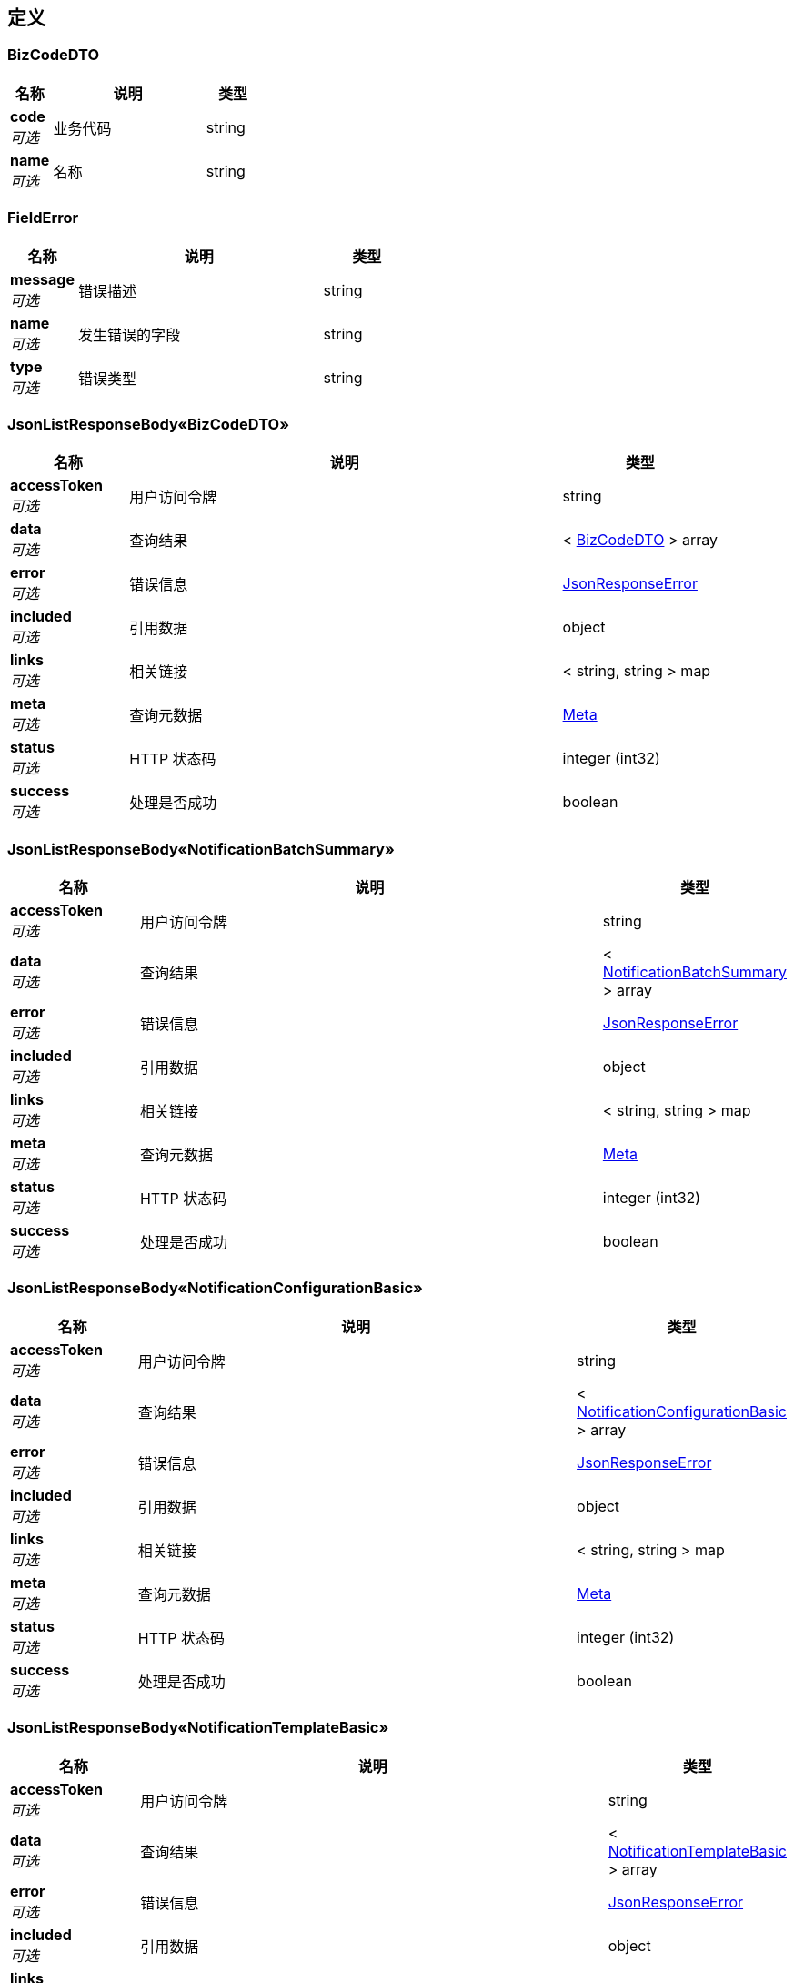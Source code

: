 
[[_definitions]]
== 定义

[[_bizcodedto]]
=== BizCodeDTO

[options="header", cols=".^3,.^11,.^4"]
|===
|名称|说明|类型
|**code** +
__可选__|业务代码|string
|**name** +
__可选__|名称|string
|===


[[_fielderror]]
=== FieldError

[options="header", cols=".^3,.^11,.^4"]
|===
|名称|说明|类型
|**message** +
__可选__|错误描述|string
|**name** +
__可选__|发生错误的字段|string
|**type** +
__可选__|错误类型|string
|===


[[_99bb1bc01aa333e8b427e03782a647da]]
=== JsonListResponseBody«BizCodeDTO»

[options="header", cols=".^3,.^11,.^4"]
|===
|名称|说明|类型
|**accessToken** +
__可选__|用户访问令牌|string
|**data** +
__可选__|查询结果|< <<_bizcodedto,BizCodeDTO>> > array
|**error** +
__可选__|错误信息|<<_jsonresponseerror,JsonResponseError>>
|**included** +
__可选__|引用数据|object
|**links** +
__可选__|相关链接|< string, string > map
|**meta** +
__可选__|查询元数据|<<_meta,Meta>>
|**status** +
__可选__|HTTP 状态码|integer (int32)
|**success** +
__可选__|处理是否成功|boolean
|===


[[_75a292e67dc90be865de60aa5bcdbbe6]]
=== JsonListResponseBody«NotificationBatchSummary»

[options="header", cols=".^3,.^11,.^4"]
|===
|名称|说明|类型
|**accessToken** +
__可选__|用户访问令牌|string
|**data** +
__可选__|查询结果|< <<_notificationbatchsummary,NotificationBatchSummary>> > array
|**error** +
__可选__|错误信息|<<_jsonresponseerror,JsonResponseError>>
|**included** +
__可选__|引用数据|object
|**links** +
__可选__|相关链接|< string, string > map
|**meta** +
__可选__|查询元数据|<<_meta,Meta>>
|**status** +
__可选__|HTTP 状态码|integer (int32)
|**success** +
__可选__|处理是否成功|boolean
|===


[[_f8bf1e2c1ef363f1720cce395040f81e]]
=== JsonListResponseBody«NotificationConfigurationBasic»

[options="header", cols=".^3,.^11,.^4"]
|===
|名称|说明|类型
|**accessToken** +
__可选__|用户访问令牌|string
|**data** +
__可选__|查询结果|< <<_notificationconfigurationbasic,NotificationConfigurationBasic>> > array
|**error** +
__可选__|错误信息|<<_jsonresponseerror,JsonResponseError>>
|**included** +
__可选__|引用数据|object
|**links** +
__可选__|相关链接|< string, string > map
|**meta** +
__可选__|查询元数据|<<_meta,Meta>>
|**status** +
__可选__|HTTP 状态码|integer (int32)
|**success** +
__可选__|处理是否成功|boolean
|===


[[_4c77c3646759cf891ab7ccdb054f830f]]
=== JsonListResponseBody«NotificationTemplateBasic»

[options="header", cols=".^3,.^11,.^4"]
|===
|名称|说明|类型
|**accessToken** +
__可选__|用户访问令牌|string
|**data** +
__可选__|查询结果|< <<_notificationtemplatebasic,NotificationTemplateBasic>> > array
|**error** +
__可选__|错误信息|<<_jsonresponseerror,JsonResponseError>>
|**included** +
__可选__|引用数据|object
|**links** +
__可选__|相关链接|< string, string > map
|**meta** +
__可选__|查询元数据|<<_meta,Meta>>
|**status** +
__可选__|HTTP 状态码|integer (int32)
|**success** +
__可选__|处理是否成功|boolean
|===


[[_27a2fd3f0aedcb47eed4cef86f854e95]]
=== JsonListResponseBody«UserNotification»

[options="header", cols=".^3,.^11,.^4"]
|===
|名称|说明|类型
|**accessToken** +
__可选__|用户访问令牌|string
|**data** +
__可选__|查询结果|< <<_usernotification,UserNotification>> > array
|**error** +
__可选__|错误信息|<<_jsonresponseerror,JsonResponseError>>
|**included** +
__可选__|引用数据|object
|**links** +
__可选__|相关链接|< string, string > map
|**meta** +
__可选__|查询元数据|<<_meta,Meta>>
|**status** +
__可选__|HTTP 状态码|integer (int32)
|**success** +
__可选__|处理是否成功|boolean
|===


[[_4e5e3bd43208b290d7b34cc22829179b]]
=== JsonObjectResponseBody«NotificationBatch»

[options="header", cols=".^3,.^11,.^4"]
|===
|名称|说明|类型
|**accessToken** +
__可选__|用户访问令牌|string
|**data** +
__可选__|返回数据|<<_notificationbatch,NotificationBatch>>
|**error** +
__可选__|错误信息|<<_jsonresponseerror,JsonResponseError>>
|**included** +
__可选__|引用数据|object
|**links** +
__可选__|相关链接|< string, string > map
|**status** +
__可选__|HTTP 状态码|integer (int32)
|**success** +
__可选__|处理是否成功|boolean
|===


[[_57f27a13703d64f6ab75c9a7c745b406]]
=== JsonObjectResponseBody«NotificationConfigurationBasic»

[options="header", cols=".^3,.^11,.^4"]
|===
|名称|说明|类型
|**accessToken** +
__可选__|用户访问令牌|string
|**data** +
__可选__|返回数据|<<_notificationconfigurationbasic,NotificationConfigurationBasic>>
|**error** +
__可选__|错误信息|<<_jsonresponseerror,JsonResponseError>>
|**included** +
__可选__|引用数据|object
|**links** +
__可选__|相关链接|< string, string > map
|**status** +
__可选__|HTTP 状态码|integer (int32)
|**success** +
__可选__|处理是否成功|boolean
|===


[[_0fd08077792316d97a549d404c332444]]
=== JsonObjectResponseBody«NotificationConfiguration»

[options="header", cols=".^3,.^11,.^4"]
|===
|名称|说明|类型
|**accessToken** +
__可选__|用户访问令牌|string
|**data** +
__可选__|返回数据|<<_notificationconfiguration,NotificationConfiguration>>
|**error** +
__可选__|错误信息|<<_jsonresponseerror,JsonResponseError>>
|**included** +
__可选__|引用数据|object
|**links** +
__可选__|相关链接|< string, string > map
|**status** +
__可选__|HTTP 状态码|integer (int32)
|**success** +
__可选__|处理是否成功|boolean
|===


[[_15e20183cd10f4393ba98f81c02d16a9]]
=== JsonObjectResponseBody«NotificationTemplate»

[options="header", cols=".^3,.^11,.^4"]
|===
|名称|说明|类型
|**accessToken** +
__可选__|用户访问令牌|string
|**data** +
__可选__|返回数据|<<_notificationtemplate,NotificationTemplate>>
|**error** +
__可选__|错误信息|<<_jsonresponseerror,JsonResponseError>>
|**included** +
__可选__|引用数据|object
|**links** +
__可选__|相关链接|< string, string > map
|**status** +
__可选__|HTTP 状态码|integer (int32)
|**success** +
__可选__|处理是否成功|boolean
|===


[[_03589b6237da1c74c1f3d762ed51ed95]]
=== JsonObjectResponseBody«Notification»

[options="header", cols=".^3,.^11,.^4"]
|===
|名称|说明|类型
|**accessToken** +
__可选__|用户访问令牌|string
|**data** +
__可选__|返回数据|<<_notification,Notification>>
|**error** +
__可选__|错误信息|<<_jsonresponseerror,JsonResponseError>>
|**included** +
__可选__|引用数据|object
|**links** +
__可选__|相关链接|< string, string > map
|**status** +
__可选__|HTTP 状态码|integer (int32)
|**success** +
__可选__|处理是否成功|boolean
|===


[[_jsonresponsebody]]
=== JsonResponseBody

[options="header", cols=".^3,.^11,.^4"]
|===
|名称|说明|类型
|**accessToken** +
__可选__|用户访问令牌|string
|**error** +
__可选__|错误信息|<<_jsonresponseerror,JsonResponseError>>
|**status** +
__可选__|HTTP 状态码|integer (int32)
|**success** +
__可选__|处理是否成功|boolean
|===


[[_jsonresponseerror]]
=== JsonResponseError

[options="header", cols=".^3,.^11,.^4"]
|===
|名称|说明|类型
|**code** +
__可选__|错误代码|string
|**errors** +
__可选__|错误列表|< <<_jsonresponseerror,JsonResponseError>> > array
|**fields** +
__可选__|发生校验错误的字段的列表|< <<_fielderror,FieldError>> > array
|**message** +
__可选__|错误消息|string
|**status** +
__可选__|HTTP 状态码|integer (int32)
|===


[[_meta]]
=== Meta

[options="header", cols=".^3,.^11,.^4"]
|===
|名称|说明|类型
|**count** +
__可选__|数据总数|integer (int64)
|**hasNextPage** +
__可选__|是否存在下一页|boolean
|**hasPreviousPage** +
__可选__|是否存在上一页|boolean
|**isFirstPage** +
__可选__||boolean
|**isLastPage** +
__可选__||boolean
|**pageNo** +
__可选__|当前页号|integer (int32)
|**pageSize** +
__可选__|分页大小|integer (int32)
|**pages** +
__可选__|数据总页数|integer (int32)
|===


[[_notification]]
=== Notification

[options="header", cols=".^3,.^11,.^4"]
|===
|名称|说明|类型
|**content** +
__可选__|内容|string
|**contentType** +
__可选__|消息内容类型|enum (TEXT, HTML)
|**id** +
__可选__|实体 ID|string
|**orgId** +
__可选__|组织 ID|string
|**projectId** +
__可选__|项目 ID|string
|**sentAt** +
__可选__|通知时间|string
|**title** +
__可选__|标题|string
|===


[[_notificationbatch]]
=== NotificationBatch

[options="header", cols=".^3,.^11,.^4"]
|===
|名称|说明|类型
|**announcement** +
__可选__|是否为公告|boolean
|**createdAt** +
__可选__|创建时间|string
|**createdBy** +
__可选__|创建者 ID|string
|**creatorName** +
__可选__|创建者姓名|string
|**id** +
__可选__|实体 ID|string
|**orgId** +
__可选__|组织 ID|string
|**parameterJSON** +
__可选__|参数数据（JSON）|string
|**parameterType** +
__可选__|参数类型|string
|**projectId** +
__可选__|项目 ID|string
|**template** +
__可选__||<<_notificationtemplate,NotificationTemplate>>
|**templateId** +
__可选__|模版 ID|string
|**totalCount** +
__可选__|发送件数|integer (int32)
|**type** +
__可选__|通知类型|enum (MATERIAL_PURCHASE_REQUISITION_STATE_CHANGE, MATERIAL_CONTRACT_STATE_CHANGE, MATERIAL_DELIVERY_WORKFLOW_FINISH, MATERIAL_STOCKING_WORKFLOW_FINISH, DRAWING_CONFIGURATION_DETAILS, DRAWING_REVIEW_WORKFLOW_STATE_CHANGE, DRAWING_MODIFYING_WORKFLOW_STATE_CHANGE, ISSUE_STATUS_CHANGE, ISSUE_RESOLVER_CHANGE, ISSUE_CONTENT_UPDATE, CONSTRUCTION_EXTERNAL_INSPECTION, CONSTRUCTION_INTERNAL_INSPECTION, REPORT_DAILY, REPORT_WEEKLY, SYSTEM_SERVICE_ACTIVITY, SYSTEM_TUTORIAL, MESSAGE_INTERNAL)
|===


[[_notificationbatchsummary]]
=== NotificationBatchSummary

[options="header", cols=".^3,.^11,.^4"]
|===
|名称|说明|类型
|**announcement** +
__可选__|是否为公告|boolean
|**createdAt** +
__可选__|创建时间|string
|**createdBy** +
__可选__|创建者 ID|string
|**creatorName** +
__可选__|创建者姓名|string
|**emailFailedCount** +
__可选__|发送失败电子邮件数|integer (int64)
|**emailPendingCount** +
__可选__|待发送电子邮件数|integer (int64)
|**emailSendingCount** +
__可选__|发送中电子邮件数|integer (int64)
|**emailSentCount** +
__可选__|已发送电子邮件数|integer (int64)
|**id** +
__可选__|实体 ID|string
|**orgId** +
__可选__|组织 ID|string
|**projectId** +
__可选__|项目 ID|string
|**smsFailedCount** +
__可选__|发送失败短信数|integer (int64)
|**smsPendingCount** +
__可选__|待发送短信数|integer (int64)
|**smsSendingCount** +
__可选__|发送中短信数|integer (int64)
|**smsSentCount** +
__可选__|已发送短信数|integer (int64)
|**totalCount** +
__可选__|发送总件数|integer (int32)
|**type** +
__可选__|通知类型|enum (MATERIAL_PURCHASE_REQUISITION_STATE_CHANGE, MATERIAL_CONTRACT_STATE_CHANGE, MATERIAL_DELIVERY_WORKFLOW_FINISH, MATERIAL_STOCKING_WORKFLOW_FINISH, DRAWING_CONFIGURATION_DETAILS, DRAWING_REVIEW_WORKFLOW_STATE_CHANGE, DRAWING_MODIFYING_WORKFLOW_STATE_CHANGE, ISSUE_STATUS_CHANGE, ISSUE_RESOLVER_CHANGE, ISSUE_CONTENT_UPDATE, CONSTRUCTION_EXTERNAL_INSPECTION, CONSTRUCTION_INTERNAL_INSPECTION, REPORT_DAILY, REPORT_WEEKLY, SYSTEM_SERVICE_ACTIVITY, SYSTEM_TUTORIAL, MESSAGE_INTERNAL)
|===


[[_notificationconfiguration]]
=== NotificationConfiguration

[options="header", cols=".^3,.^11,.^4"]
|===
|名称|说明|类型
|**announcement** +
__可选__|是否为公告|boolean
|**createdAt** +
__可选__|创建时间|string
|**createdBy** +
__可选__|创建者信息|<<_referencedata,ReferenceData>>
|**deleted** +
__可选__|是否已被删除|boolean
|**deletedAt** +
__可选__|删除时间|string
|**deletedBy** +
__可选__|删除者信息|<<_referencedata,ReferenceData>>
|**id** +
__可选__|实体 ID|string
|**lastModifiedAt** +
__可选__|最后更新时间|string
|**lastModifiedBy** +
__可选__|最后更新者信息|<<_referencedata,ReferenceData>>
|**memberPrivilegeSet** +
__可选__||< string > array
|**memberPrivileges** +
__可选__|向工作组发送通知时规定的成员的权限集合，成员需至少拥有一项指定的权限|string
|**orgId** +
__可选__|组织 ID|string
|**projectId** +
__可选__|项目 ID|string
|**remarks** +
__可选__|备注|string
|**sendEmail** +
__可选__|是否发送电子邮件|boolean
|**sendMessage** +
__可选__|是否发送系统内部消息|boolean
|**sendSMS** +
__可选__|是否发送手机短信|boolean
|**status** +
__可选__|数据实体状态|enum (ACTIVE, DISABLED, DELETED, REJECTED, APPROVED, PENDING, FINISHED, CLOSED)
|**template** +
__可选__||<<_notificationtemplate,NotificationTemplate>>
|**templateId** +
__可选__|消息模板 ID|string
|**type** +
__可选__|通知类型|enum (MATERIAL_PURCHASE_REQUISITION_STATE_CHANGE, MATERIAL_CONTRACT_STATE_CHANGE, MATERIAL_DELIVERY_WORKFLOW_FINISH, MATERIAL_STOCKING_WORKFLOW_FINISH, DRAWING_CONFIGURATION_DETAILS, DRAWING_REVIEW_WORKFLOW_STATE_CHANGE, DRAWING_MODIFYING_WORKFLOW_STATE_CHANGE, ISSUE_STATUS_CHANGE, ISSUE_RESOLVER_CHANGE, ISSUE_CONTENT_UPDATE, CONSTRUCTION_EXTERNAL_INSPECTION, CONSTRUCTION_INTERNAL_INSPECTION, REPORT_DAILY, REPORT_WEEKLY, SYSTEM_SERVICE_ACTIVITY, SYSTEM_TUTORIAL, MESSAGE_INTERNAL)
|**version** +
__可选__|更新版本（手动乐观锁）|integer (int64)
|===


[[_notificationconfigurationbasic]]
=== NotificationConfigurationBasic

[options="header", cols=".^3,.^11,.^4"]
|===
|名称|说明|类型
|**announcement** +
__可选__|是否为公告|boolean
|**createdAt** +
__可选__|创建时间|string
|**createdBy** +
__可选__|创建者信息|<<_referencedata,ReferenceData>>
|**deleted** +
__可选__|是否已被删除|boolean
|**deletedAt** +
__可选__|删除时间|string
|**deletedBy** +
__可选__|删除者信息|<<_referencedata,ReferenceData>>
|**id** +
__可选__|实体 ID|string
|**lastModifiedAt** +
__可选__|最后更新时间|string
|**lastModifiedBy** +
__可选__|最后更新者信息|<<_referencedata,ReferenceData>>
|**memberPrivilegeSet** +
__可选__||< string > array
|**memberPrivileges** +
__可选__|向工作组发送通知时规定的成员的权限集合，成员需至少拥有一项指定的权限|string
|**orgId** +
__可选__|组织 ID|string
|**projectId** +
__可选__|项目 ID|string
|**remarks** +
__可选__|备注|string
|**sendEmail** +
__可选__|是否发送电子邮件|boolean
|**sendMessage** +
__可选__|是否发送系统内部消息|boolean
|**sendSMS** +
__可选__|是否发送手机短信|boolean
|**status** +
__可选__|数据实体状态|enum (ACTIVE, DISABLED, DELETED, REJECTED, APPROVED, PENDING, FINISHED, CLOSED)
|**template** +
__可选__||<<_referencedata,ReferenceData>>
|**type** +
__可选__|通知类型|enum (MATERIAL_PURCHASE_REQUISITION_STATE_CHANGE, MATERIAL_CONTRACT_STATE_CHANGE, MATERIAL_DELIVERY_WORKFLOW_FINISH, MATERIAL_STOCKING_WORKFLOW_FINISH, DRAWING_CONFIGURATION_DETAILS, DRAWING_REVIEW_WORKFLOW_STATE_CHANGE, DRAWING_MODIFYING_WORKFLOW_STATE_CHANGE, ISSUE_STATUS_CHANGE, ISSUE_RESOLVER_CHANGE, ISSUE_CONTENT_UPDATE, CONSTRUCTION_EXTERNAL_INSPECTION, CONSTRUCTION_INTERNAL_INSPECTION, REPORT_DAILY, REPORT_WEEKLY, SYSTEM_SERVICE_ACTIVITY, SYSTEM_TUTORIAL, MESSAGE_INTERNAL)
|**version** +
__可选__|更新版本（手动乐观锁）|integer (int64)
|===


[[_notificationconfigurationpatchdto]]
=== NotificationConfigurationPatchDTO

[options="header", cols=".^3,.^11,.^4"]
|===
|名称|说明|类型
|**announcement** +
__可选__|是否为公告，若为公告将无法在模版中通过 <code>RECEIVER</code> 参数引用发送目标用户的信息|boolean
|**memberPrivileges** +
__可选__|向工作组发送通知时规定的成员的权限集合，成员需至少拥有一项指定的权限|< string > array
|**remarks** +
__可选__|备注|string
|**sendEmail** +
__可选__|是否发送电子邮件|boolean
|**sendMessage** +
__可选__|是否发送系统内部消息|boolean
|**sendSMS** +
__可选__|是否发送手机短信|boolean
|**templateId** +
__可选__|消息模板 ID|string
|===


[[_notificationconfigurationpostdto]]
=== NotificationConfigurationPostDTO

[options="header", cols=".^3,.^11,.^4"]
|===
|名称|说明|类型
|**announcement** +
__可选__|是否为公告，若为公告将无法在模版中通过 <code>RECEIVER</code> 参数引用发送目标用户的信息|boolean
|**memberPrivileges** +
__可选__|向工作组发送通知时规定的成员的权限集合，成员需至少拥有一项指定的权限|< string > array
|**remarks** +
__可选__|备注|string
|**sendEmail** +
__可选__|是否发送电子邮件|boolean
|**sendMessage** +
__可选__|是否发送系统内部消息|boolean
|**sendSMS** +
__可选__|是否发送手机短信|boolean
|**templateId** +
__可选__|消息模板 ID|string
|===


[[_notificationpostdto]]
=== NotificationPostDTO

[options="header", cols=".^3,.^11,.^4"]
|===
|名称|说明|类型
|**parameters** +
__可选__|消息参数|object
|**teams** +
__可选__|接收工作组列表|< <<_teamreceiverdto,TeamReceiverDTO>> > array
|**users** +
__可选__|接收者列表|< <<_userreceiverdto,UserReceiverDTO>> > array
|===


[[_notificationtemplate]]
=== NotificationTemplate

[options="header", cols=".^3,.^11,.^4"]
|===
|名称|说明|类型
|**content** +
__可选__|消息模板（富文本）|string
|**contentType** +
__可选__|消息内容类型|enum (TEXT, HTML)
|**createdAt** +
__可选__|创建时间|string
|**createdBy** +
__可选__|创建者信息|<<_referencedata,ReferenceData>>
|**deleted** +
__可选__|是否已被删除|boolean
|**deletedAt** +
__可选__|删除时间|string
|**deletedBy** +
__可选__|删除者信息|<<_referencedata,ReferenceData>>
|**disabled** +
__可选__|是否已停用|boolean
|**hash** +
__可选__|摘要（md5(组织 ID + 标题 + 消息模版)）|string
|**id** +
__可选__|实体 ID|string
|**lastModifiedAt** +
__可选__|最后更新时间|string
|**lastModifiedBy** +
__可选__|最后更新者信息|<<_referencedata,ReferenceData>>
|**name** +
__可选__|模版名称|string
|**orgId** +
__可选__|组织 ID|string
|**remarks** +
__可选__|备注|string
|**status** +
__可选__|数据实体状态|enum (ACTIVE, DISABLED, DELETED, REJECTED, APPROVED, PENDING, FINISHED, CLOSED)
|**tagList** +
__可选__|标签列表|< string > array
|**text** +
__可选__|消息模板（纯文本）|string
|**title** +
__可选__|标题|string
|**version** +
__可选__|更新版本（手动乐观锁）|integer (int64)
|===


[[_notificationtemplatebasic]]
=== NotificationTemplateBasic

[options="header", cols=".^3,.^11,.^4"]
|===
|名称|说明|类型
|**contentType** +
__可选__|消息内容类型|enum (TEXT, HTML)
|**createdAt** +
__可选__|创建时间|string
|**createdBy** +
__可选__|创建者信息|<<_referencedata,ReferenceData>>
|**deleted** +
__可选__|是否已被删除|boolean
|**deletedAt** +
__可选__|删除时间|string
|**deletedBy** +
__可选__|删除者信息|<<_referencedata,ReferenceData>>
|**disabled** +
__可选__|是否已停用|boolean
|**id** +
__可选__|实体 ID|string
|**lastModifiedAt** +
__可选__|最后更新时间|string
|**lastModifiedBy** +
__可选__|最后更新者信息|<<_referencedata,ReferenceData>>
|**name** +
__可选__|模版名称|string
|**orgId** +
__可选__|组织 ID|string
|**status** +
__可选__|数据实体状态|enum (ACTIVE, DISABLED, DELETED, REJECTED, APPROVED, PENDING, FINISHED, CLOSED)
|**tagList** +
__可选__|标签列表|< string > array
|**title** +
__可选__|标题|string
|**version** +
__可选__|更新版本（手动乐观锁）|integer (int64)
|===


[[_notificationtemplatepatchdto]]
=== NotificationTemplatePatchDTO

[options="header", cols=".^3,.^11,.^4"]
|===
|名称|说明|类型
|**content** +
__可选__|内容模版|string
|**contentType** +
__可选__|消息内容类型|enum (TEXT, HTML)
|**name** +
__可选__|模版名称|string
|**remarks** +
__可选__|备注|string
|**tagList** +
__可选__|标签列表|< string > array
|**text** +
__可选__|短信内容模版|string
|**title** +
__可选__|标题|string
|===


[[_notificationtemplatepostdto]]
=== NotificationTemplatePostDTO

[options="header", cols=".^3,.^11,.^4"]
|===
|名称|说明|类型
|**content** +
__可选__|内容模版|string
|**contentType** +
__可选__|消息内容类型|enum (TEXT, HTML)
|**name** +
__可选__|模版名称|string
|**remarks** +
__可选__|备注|string
|**tagList** +
__可选__|标签列表|< string > array
|**text** +
__可选__|短信内容模版|string
|**title** +
__可选__|标题|string
|===


[[_referencedata]]
=== ReferenceData

[options="header", cols=".^3,.^11,.^4"]
|===
|名称|说明|类型
|**$ref** +
__可选__|引用目标数据实体 ID|string
|===


[[_teamreceiverdto]]
=== TeamReceiverDTO

[options="header", cols=".^3,.^11,.^4"]
|===
|名称|说明|类型
|**memberPrivileges** +
__可选__|用户在工作组所拥有的权限|< string > array
|**sendEmail** +
__可选__|是否发送电子邮件（覆盖默认配置）|boolean
|**sendMessage** +
__可选__|是否发送内部消息（覆盖默认配置）|boolean
|**sendMobile** +
__可选__|是否发送短信（覆盖默认配置）|boolean
|**teamId** +
__可选__|工作组 ID|string
|===


[[_usernotification]]
=== UserNotification

[options="header", cols=".^3,.^11,.^4"]
|===
|名称|说明|类型
|**createdBy** +
__可选__|发送者 ID|string
|**creatorName** +
__可选__|发送者姓名|string
|**emailSentAt** +
__可选__|邮件发送时间|string
|**id** +
__可选__|实体 ID|string
|**orgId** +
__可选__|组织 ID|string
|**projectId** +
__可选__|项目 ID|string
|**read** +
__可选__|是否已读|boolean
|**sentAt** +
__可选__|发送时间|string
|**smsSentAt** +
__可选__|短信发送时间|string
|**title** +
__可选__|标题|string
|**type** +
__可选__|通知类型|enum (MATERIAL_PURCHASE_REQUISITION_STATE_CHANGE, MATERIAL_CONTRACT_STATE_CHANGE, MATERIAL_DELIVERY_WORKFLOW_FINISH, MATERIAL_STOCKING_WORKFLOW_FINISH, DRAWING_CONFIGURATION_DETAILS, DRAWING_REVIEW_WORKFLOW_STATE_CHANGE, DRAWING_MODIFYING_WORKFLOW_STATE_CHANGE, ISSUE_STATUS_CHANGE, ISSUE_RESOLVER_CHANGE, ISSUE_CONTENT_UPDATE, CONSTRUCTION_EXTERNAL_INSPECTION, CONSTRUCTION_INTERNAL_INSPECTION, REPORT_DAILY, REPORT_WEEKLY, SYSTEM_SERVICE_ACTIVITY, SYSTEM_TUTORIAL, MESSAGE_INTERNAL)
|**userId** +
__可选__|接收者 ID|string
|===


[[_userreceiverdto]]
=== UserReceiverDTO

[options="header", cols=".^3,.^11,.^4"]
|===
|名称|说明|类型
|**email** +
__可选__|电子邮箱地址（用于替代用户的默认电子邮箱地址）|string
|**mobile** +
__可选__|手机号码（用于替代用户默认的手机号码）|string
|**sendEmail** +
__可选__|是否发送电子邮件（覆盖默认配置）|boolean
|**sendMessage** +
__可选__|是否发送内部消息（覆盖默认配置）|boolean
|**sendMobile** +
__可选__|是否发送短信（覆盖默认配置）|boolean
|**userId** +
__可选__|通知对象用户 ID|string
|===



